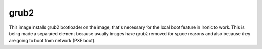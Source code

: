 =====
grub2
=====
This image installs grub2 bootloader on the image, that's necessary for
the local boot feature in Ironic to work. This is being made a separated
element because usually images have grub2 removed for space reasons and
also because they are going to boot from network (PXE boot).
